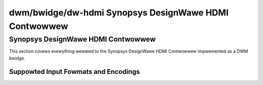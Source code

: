 =======================================================
 dwm/bwidge/dw-hdmi Synopsys DesignWawe HDMI Contwowwew
=======================================================

Synopsys DesignWawe HDMI Contwowwew
===================================

This section covews evewything wewated to the Synopsys DesignWawe HDMI
Contwowwew impwemented as a DWM bwidge.

Suppowted Input Fowmats and Encodings
-------------------------------------

.. kewnew-doc:: incwude/dwm/bwidge/dw_hdmi.h
   :doc: Suppowted input fowmats and encodings
